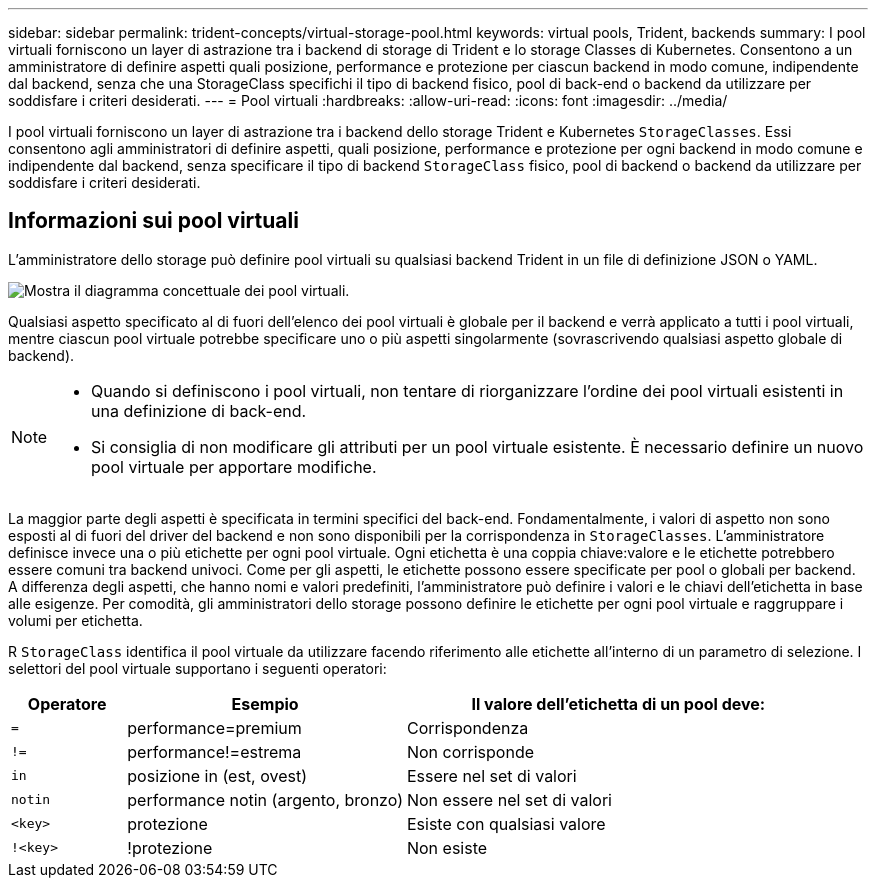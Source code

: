 ---
sidebar: sidebar 
permalink: trident-concepts/virtual-storage-pool.html 
keywords: virtual pools, Trident, backends 
summary: I pool virtuali forniscono un layer di astrazione tra i backend di storage di Trident e lo storage Classes di Kubernetes. Consentono a un amministratore di definire aspetti quali posizione, performance e protezione per ciascun backend in modo comune, indipendente dal backend, senza che una StorageClass specifichi il tipo di backend fisico, pool di back-end o backend da utilizzare per soddisfare i criteri desiderati. 
---
= Pool virtuali
:hardbreaks:
:allow-uri-read: 
:icons: font
:imagesdir: ../media/


[role="lead"]
I pool virtuali forniscono un layer di astrazione tra i backend dello storage Trident e Kubernetes `StorageClasses`. Essi consentono agli amministratori di definire aspetti, quali posizione, performance e protezione per ogni backend in modo comune e indipendente dal backend, senza specificare il tipo di backend `StorageClass` fisico, pool di backend o backend da utilizzare per soddisfare i criteri desiderati.



== Informazioni sui pool virtuali

L'amministratore dello storage può definire pool virtuali su qualsiasi backend Trident in un file di definizione JSON o YAML.

image::virtual_storage_pools.png[Mostra il diagramma concettuale dei pool virtuali.]

Qualsiasi aspetto specificato al di fuori dell'elenco dei pool virtuali è globale per il backend e verrà applicato a tutti i pool virtuali, mentre ciascun pool virtuale potrebbe specificare uno o più aspetti singolarmente (sovrascrivendo qualsiasi aspetto globale di backend).

[NOTE]
====
* Quando si definiscono i pool virtuali, non tentare di riorganizzare l'ordine dei pool virtuali esistenti in una definizione di back-end.
* Si consiglia di non modificare gli attributi per un pool virtuale esistente. È necessario definire un nuovo pool virtuale per apportare modifiche.


====
La maggior parte degli aspetti è specificata in termini specifici del back-end. Fondamentalmente, i valori di aspetto non sono esposti al di fuori del driver del backend e non sono disponibili per la corrispondenza in `StorageClasses`. L'amministratore definisce invece una o più etichette per ogni pool virtuale. Ogni etichetta è una coppia chiave:valore e le etichette potrebbero essere comuni tra backend univoci. Come per gli aspetti, le etichette possono essere specificate per pool o globali per backend. A differenza degli aspetti, che hanno nomi e valori predefiniti, l'amministratore può definire i valori e le chiavi dell'etichetta in base alle esigenze. Per comodità, gli amministratori dello storage possono definire le etichette per ogni pool virtuale e raggruppare i volumi per etichetta.

R `StorageClass` identifica il pool virtuale da utilizzare facendo riferimento alle etichette all'interno di un parametro di selezione. I selettori del pool virtuale supportano i seguenti operatori:

[cols="14%,34%,52%"]
|===
| Operatore | Esempio | Il valore dell'etichetta di un pool deve: 


| `=` | performance=premium | Corrispondenza 


| `!=` | performance!=estrema | Non corrisponde 


| `in` | posizione in (est, ovest) | Essere nel set di valori 


| `notin` | performance notin (argento, bronzo) | Non essere nel set di valori 


| `<key>` | protezione | Esiste con qualsiasi valore 


| `!<key>` | !protezione | Non esiste 
|===